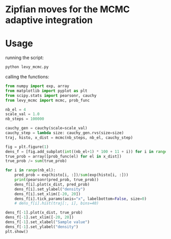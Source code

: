 * Zipfian moves for the MCMC adaptive integration

* Usage

running the script:
#+begin_src bash :results output
python levy_mcmc.py
#+end_src

calling the functions:
#+begin_src python :results output
from numpy import exp, array
from matplotlib import pyplot as plt
from scipy.stats import pearsonr, cauchy
from levy_mcmc import mcmc, prob_func

nb_el = 4
scale_val = 1.0
nb_steps = 100000

cauchy_gen = cauchy(scale=scale_val)
cauchy_step = lambda size: cauchy_gen.rvs(size=size)
traj, histo, x_dist = mcmc(nb_steps, nb_el, cauchy_step)

fig = plt.figure(1)
dens_f = [fig.add_subplot(int((nb_el+1) * 100 + 11 + i)) for i in range(nb_el+1)]
true_prob = array([prob_func(el) for el in x_dist])
true_prob /= sum(true_prob)

for i in range(nb_el):
    pred_prob = exp(histo[i, :])/sum(exp(histo[i, :]))
    print(pearsonr(pred_prob, true_prob))
    dens_f[i].plot(x_dist, pred_prob)
    dens_f[i].set_ylabel("density")
    dens_f[i].set_xlim([-20, 20])
    dens_f[i].tick_params(axis="x", labelbottom=False, size=0)
    # dens_f[i].hist(traj[:, i], bins=40)

dens_f[-1].plot(x_dist, true_prob)
dens_f[-1].set_xlim([-20, 20])
dens_f[-1].set_xlabel("Sample value")
dens_f[-1].set_ylabel("density")
plt.show()
#+end_src

#+RESULTS:
: (0.8920654688315222, 2.292282124354227e-139)
: (0.923118173691076, 2.7063456074570598e-167)
: (0.9067938761656608, 2.207363017592362e-151)
: (0.9160173533195017, 5.634094478258367e-160)
